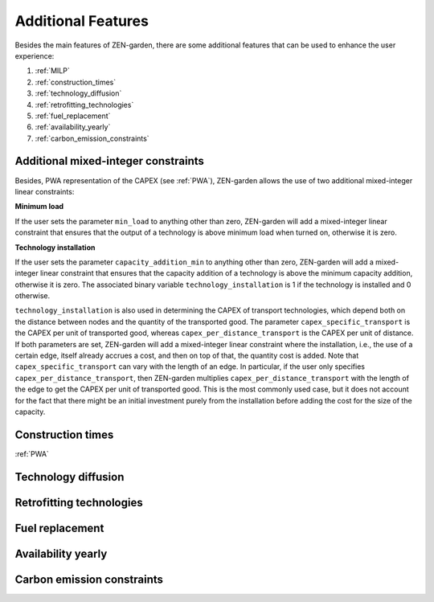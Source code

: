 ##############
Additional Features
##############
Besides the main features of ZEN-garden, there are some additional features that can be used to enhance the user experience:

1. :ref:`MILP`
2. :ref:`construction_times`
3. :ref:`technology_diffusion`
4. :ref:`retrofitting_technologies`
5. :ref:`fuel_replacement`
6. :ref:`availability_yearly`
7. :ref:`carbon_emission_constraints`


.. _MILP:
Additional mixed-integer constraints
---------------------------------
Besides, PWA representation of the CAPEX (see :ref:`PWA`), ZEN-garden allows the use of two additional mixed-integer linear constraints:

**Minimum load**

If the user sets the parameter ``min_load`` to anything other than zero, ZEN-garden will add a mixed-integer linear constraint that ensures that the output of a technology is above minimum load when turned on, otherwise it is zero.

**Technology installation**

If the user sets the parameter ``capacity_addition_min`` to anything other than zero, ZEN-garden will add a mixed-integer linear constraint that ensures that the capacity addition of a technology is above the minimum capacity addition, otherwise it is zero.
The associated binary variable ``technology_installation`` is 1 if the technology is installed and 0 otherwise.

``technology_installation`` is also used in determining the CAPEX of transport technologies, which depend both on the distance between nodes and the quantity of the transported good.
The parameter ``capex_specific_transport`` is the CAPEX per unit of transported good, whereas ``capex_per_distance_transport`` is the CAPEX per unit of distance.
If both parameters are set, ZEN-garden will add a mixed-integer linear constraint where the installation, i.e., the use of a certain edge, itself already accrues a cost, and then on top of that, the quantity cost is added.
Note that ``capex_specific_transport`` can vary with the length of an edge. In particular, if the user only specifies ``capex_per_distance_transport``, then ZEN-garden multiplies ``capex_per_distance_transport`` with the length of the edge to get the CAPEX per unit of transported good.
This is the most commonly used case, but it does not account for the fact that there might be an initial investment purely from the installation before adding the cost for the size of the capacity.

.. _construction_times:
Construction times
---------------------------------
:ref:`PWA`

.. _technology_diffusion:
Technology diffusion
---------------------------------


.. _retrofitting_technologies:
Retrofitting technologies
---------------------------------


.. _fuel_replacement:
Fuel replacement
---------------------------------


.. _availability_yearly:
Availability yearly
---------------------------------


.. _modeling_carbon_emissions:
Carbon emission constraints
---------------------------------
